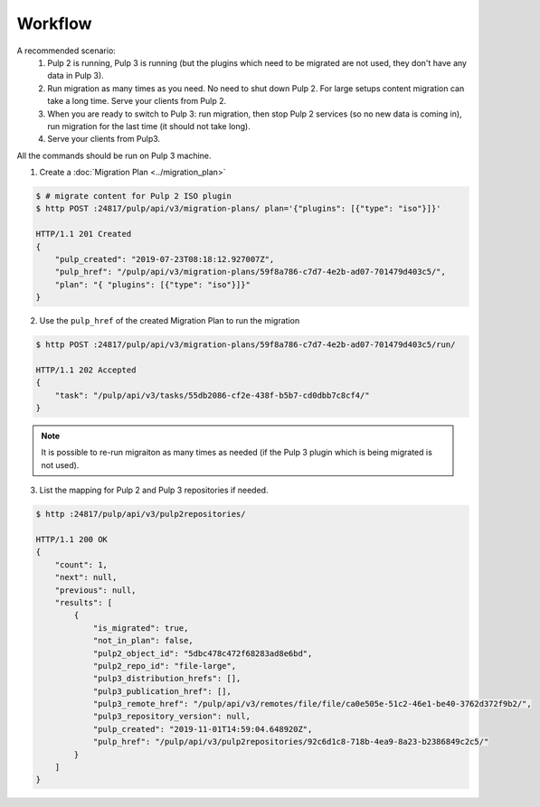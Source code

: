 Workflow
========

A recommended scenario:
 1. Pulp 2 is running, Pulp 3 is running (but the plugins which need to be migrated are not used, they don't have any data in Pulp 3).
 2. Run migration as many times as you need. No need to shut down Pulp 2. For large setups content migration can take a long time. Serve your clients from Pulp 2.
 3. When you are ready to switch to Pulp 3: run migration, then stop Pulp 2 services (so no new data is coming in), run migration for the last time (it should not take long).
 4. Serve your clients from Pulp3.

All the commands should be run on Pulp 3 machine.

1. Create a :doc:`Migration Plan <../migration_plan>`

.. code:: bash

    $ # migrate content for Pulp 2 ISO plugin
    $ http POST :24817/pulp/api/v3/migration-plans/ plan='{"plugins": [{"type": "iso"}]}'

    HTTP/1.1 201 Created
    {
        "pulp_created": "2019-07-23T08:18:12.927007Z",
        "pulp_href": "/pulp/api/v3/migration-plans/59f8a786-c7d7-4e2b-ad07-701479d403c5/",
        "plan": "{ "plugins": [{"type": "iso"}]}"
    }


2. Use the ``pulp_href`` of the created Migration Plan to run the migration

.. code:: bash

    $ http POST :24817/pulp/api/v3/migration-plans/59f8a786-c7d7-4e2b-ad07-701479d403c5/run/

    HTTP/1.1 202 Accepted
    {
        "task": "/pulp/api/v3/tasks/55db2086-cf2e-438f-b5b7-cd0dbb7c8cf4/"
    }

.. note::
    It is possible to re-run migraiton as many times as needed (if the Pulp 3 plugin which is being migrated is not used).

3. List the mapping for Pulp 2 and Pulp 3 repositories if needed.

.. code:: bash

    $ http :24817/pulp/api/v3/pulp2repositories/

    HTTP/1.1 200 OK
    {
        "count": 1,
        "next": null,
        "previous": null,
        "results": [
            {
                "is_migrated": true,
                "not_in_plan": false,
                "pulp2_object_id": "5dbc478c472f68283ad8e6bd",
                "pulp2_repo_id": "file-large",
                "pulp3_distribution_hrefs": [],
                "pulp3_publication_href": [],
                "pulp3_remote_href": "/pulp/api/v3/remotes/file/file/ca0e505e-51c2-46e1-be40-3762d372f9b2/",
                "pulp3_repository_version": null,
                "pulp_created": "2019-11-01T14:59:04.648920Z",
                "pulp_href": "/pulp/api/v3/pulp2repositories/92c6d1c8-718b-4ea9-8a23-b2386849c2c5/"
            }
        ]
    }
